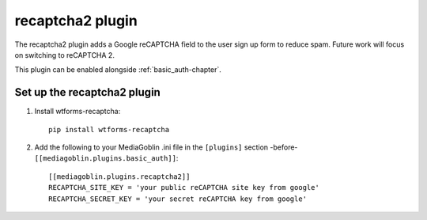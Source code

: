 .. _recaptcha2-chapter:

===================
 recaptcha2 plugin
===================

The recaptcha2 plugin adds a Google reCAPTCHA field to the user sign up
form to reduce spam. Future work will focus on switching to reCAPTCHA 2.

This plugin can be enabled alongside :ref:`basic_auth-chapter`.

Set up the recaptcha2 plugin
============================

1. Install wtforms-recaptcha::

    pip install wtforms-recaptcha

2. Add the following to your MediaGoblin .ini file in the ``[plugins]`` section -before- ``[[mediagoblin.plugins.basic_auth]]``::

    [[mediagoblin.plugins.recaptcha2]]
    RECAPTCHA_SITE_KEY = 'your public reCAPTCHA site key from google'
    RECAPTCHA_SECRET_KEY = 'your secret reCAPTCHA key from google'
